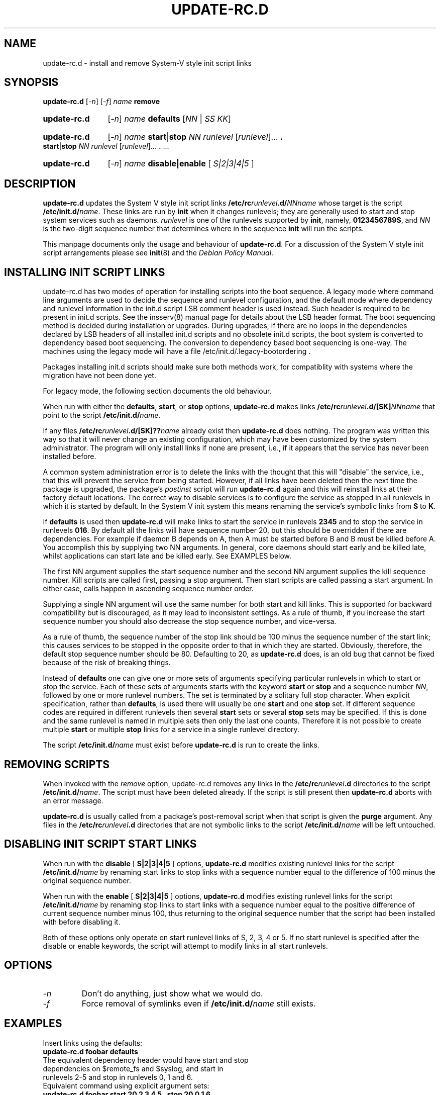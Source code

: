 .\" Hey, Emacs!  This is an -*- nroff -*- source file.
.\" Authors: Ian Jackson, Miquel van Smoorenburg
.TH "UPDATE\-RC.D" "8" "14 November 2005" "Debian Project" "sysv-rc"
.SH "NAME"
update\-rc.d \- install and remove System\-V style init script links
.SH "SYNOPSIS"
.B update\-rc.d
.RI [ \-n ]
.RI [ \-f ]
.IB name " remove"
.HP
.B update\-rc.d
.RI [ \-n ]
.IB name " defaults"
.RI [ NN " | " SS " " KK ]
.HP
.B update\-rc.d
.RI [ \-n ]
.I name
.BR start | stop
.IR "NN runlevel" " [" runlevel "]..."
.B .
.BR start | stop
.IR "NN runlevel" " [" runlevel "]..."
.BR . " ..."
.HP
.B update\-rc.d
.RI [ \-n ]
.IB name " disable|enable "
.RI [ " S|2|3|4|5 " ]
.SH "DESCRIPTION"
.B update\-rc.d
updates the System V style init script links
.BI /etc/rc runlevel .d/ NNname
whose target is the script
.BI /etc/init.d/ name \fR.
These links are run by
.B init
when it changes runlevels; they are generally used to start and stop
system services such as daemons.
.I runlevel
is one of the runlevels supported by
.BR init ", namely, " 0123456789S ", and "
.I NN
is the two\-digit sequence number that determines where in the sequence
.B init
will run the scripts.

This manpage documents only the usage and behaviour of
.BR update\-rc.d .
For a discussion of the System V style init script arrangements please
see
.BR init (8)
and the
.IR "Debian Policy Manual" .

.SH "INSTALLING INIT SCRIPT LINKS"
update\-rc.d has two modes of operation for installing scripts
into the boot sequence.  A legacy mode where command line arguments
are used to decide the sequence and runlevel configuration,
and the default mode where dependency and runlevel information in
the init.d script LSB comment header is used instead.  Such
header is required to be present in init.d scripts.
See the insserv(8) manual page for details about the LSB
header format.  The boot sequencing method is decided
during installation or upgrades.  During upgrades, if there
are no loops in the dependencies declared by LSB headers of all
installed init.d scripts and no obsolete init.d scripts,
the boot system is converted to dependency based boot sequencing.
The conversion to dependency based boot sequencing is one\-way.  The
machines using the legacy mode will have a file
/etc/init.d/.legacy\-bootordering .

Packages installing init.d scripts should make sure both methods work,
for compatiblity with systems where the migration have not been done
yet.

For legacy mode, the following section documents the old behaviour.

When run with either the
.BR defaults ", " start ", or " stop
options,
.B update\-rc.d
makes links
.BI /etc/rc runlevel .d/[SK] NNname
that point to the script
.BR /etc/init.d/ \fIname\fR.

If any files
.BI /etc/rc runlevel .d/[SK]?? name
already exist then
.B update\-rc.d
does nothing.
The program was written this way so that it will never
change an existing configuration, which may have been
customized by the system administrator.
The program will only install links if none are present,
i.e.,
if it appears that the service has never been installed before.
.P
A common system administration error is to delete the links
with the thought that this will "disable" the service, i.e.,
that this will prevent the service from being started.
However, if all links have been deleted then the next time
the package is upgraded, the package's
.I postinst
script will run
.B update\-rc.d
again and this will reinstall links at their factory default locations.
The correct way to disable services is to configure the
service as stopped in all runlevels in which it is started by default.
In the System V init system this means renaming
the service's symbolic links
from
.B S
to
.BR K .
.P
If
.B defaults
is used then
.B update\-rc.d
will make links to start the service in runlevels
.B 2345
and to stop the service in runlevels
.BR 016 .
By default all the links will have sequence number 20, but
this should be overridden if there are dependencies. For example if
daemon B depends on A, then A must be started before B and B must be
killed before A. You accomplish this by supplying two NN arguments. In
general, core daemons should start early and be killed late, whilst
applications can start late and be killed early. See EXAMPLES below.
.P
The first NN argument supplies the start sequence number and
the second NN argument supplies the kill sequence number.
Kill scripts are called first, passing a stop argument. Then
start scripts are called passing a start argument. In either
case, calls happen in ascending sequence number order.
.P
Supplying a single NN argument will use the same number for
both start and kill links. This is supported for backward
compatibility but is discouraged, as it may lead to inconsistent
settings. As a rule of thumb, if you increase the start sequence
number you should also decrease the stop sequence number, and
vice\-versa.
.P
As a rule of thumb, the sequence number of the stop link 
should be 100 minus the sequence number of the start link;
this causes services to be stopped in the opposite order
to that in which they are started.
Obviously, therefore, the default stop sequence number
should be 80.
Defaulting to 20, as
.B update\-rc.d
does, is an old bug that cannot be fixed because
of the risk of breaking things.
.P
Instead of
.B defaults
one can give one or more sets of arguments specifying
particular runlevels in which to start or stop the service.
Each of these sets of arguments starts with the keyword
.BR start " or " stop
and a sequence number
.IR NN ,
followed by one or more runlevel numbers.
The set is terminated by a solitary full stop character.
When explicit specification, rather than
.BR defaults ,
is used there will usually be one
.B start
and one
.B stop
set.  If different sequence codes are required in different runlevels
then several 
.B start
sets or several
.B stop
sets may be specified.
If this is done and the same runlevel is named in multiple sets
then only the last one counts.
Therefore it is not possible to create multiple
.B start
or multiple
.B stop
links for a service in a single runlevel directory.
.P
The script
.BI /etc/init.d/ name
must exist before
.B update\-rc.d
is run to create the links.
.SH "REMOVING SCRIPTS"
When invoked with the
.I remove
option, update\-rc.d removes any links in the
.BI /etc/rc runlevel .d
directories to the script
.BI /etc/init.d/ name\fR.
The script must have been deleted already.
If the script is still present then
.B update\-rc.d
aborts with an error message.
.P
.B update\-rc.d
is usually called from a package's post\-removal script when that
script is given the
.B purge
argument.
Any files in the
.BI /etc/rc runlevel .d
directories that are not symbolic links to the script
.BI /etc/init.d/ name
will be left untouched.
.SH "DISABLING INIT SCRIPT START LINKS"
When run with the
.BR disable " [ " S|2|3|4|5 " ] "
options,
.B update\-rc.d
modifies existing runlevel links for the script
.BR /etc/init.d/ \fIname\fR
by renaming start links to stop links with a sequence number equal
to the difference of 100 minus the original sequence number.
.P
When run with the
.BR enable " [ " S|2|3|4|5 " ] "
options,
.B update\-rc.d
modifies existing runlevel links for the script
.BR /etc/init.d/ \fIname\fR
by renaming stop links to start links with a sequence number equal
to the positive difference of current sequence number minus 100, thus
returning to the original sequence number that the script had been
installed with before disabling it.
.P
Both of these options only operate on start runlevel links of S, 2,
3, 4 or 5. If no start runlevel is specified after the disable or enable
keywords, the script will attempt to modify links in all start runlevels.

.SH "OPTIONS"
.TP 
.I \-n
Don't do anything, just show what we would do.
.TP 
.I \-f
Force removal of symlinks even if
.BI /etc/init.d/ name
still exists.
.SH "EXAMPLES"
Insert links using the defaults:
.nf 
.B "   update\-rc.d foobar defaults"
The equivalent dependency header would have start and stop
dependencies on $remote_fs and $syslog, and start in
runlevels 2\-5 and stop in runlevels 0, 1 and 6.
.fi 
Equivalent command using explicit argument sets:
.nf 
.B "   update\-rc.d foobar start 20 2 3 4 5 . stop 20 0 1 6 ."
.fi 
More typical command using explicit argument sets:
.nf 
.B "   update\-rc.d foobar start 30 2 3 4 5 . stop 70 0 1 6 ."
.fi 
Insert links at default runlevels when B requires A
.nf 
.B "   update\-rc.d script_for_A defaults 80 20"
.B "   update\-rc.d script_for_B defaults 90 10"
.fi 
Insert a link to a service that (presumably) will not be
needed by any other daemon
.nf 
.B "   update\-rc.d top_level_app defaults 98 02"
.fi 
Insert links for a script that requires services that
start/stop at sequence number 20
.nf 
.B "   update\-rc.d script_depends_on_svc20 defaults 21 19"
.fi 
Remove all links for a script (assuming foobar has been deleted
already):
.nf 
.B "   update\-rc.d foobar remove"
.fi 
Example of disabling a service:
.nf 
.B "   update\-rc.d \-f foobar remove"
.B "   update\-rc.d foobar stop 20 2 3 4 5 ."
.fi 
Example of a command for installing a system initialization\-and\-shutdown script:
.nf 
.B "   update\-rc.d foobar start 45 S . stop 31 0 6 ."
.fi 
Example of a command for disabling a system initialization\-and\-shutdown script:
.nf 
.B "   update\-rc.d \-f foobar remove"
.B "   update\-rc.d foobar stop 45 S ."
.fi 

.SH "BUGS"
See http://bugs.debian.org/sysv\-rc.
.SH "FILES"
.TP 
.B /etc/init.d/
The directory containing the actual init scripts.
.TP 
.B /etc/rc?.d/
The directories containing the links used by
.BR init
and managed by
.BR update\-rc.d .
.TP 
.B /etc/init.d/skeleton
Model for use by writers of
.B init.d
scripts.
.SH "SEE ALSO"
.IR "Debian Policy Manual" ,
.br 
.BR /etc/init.d/skeleton ,
.br 
.BR insserv (8),
.BR sysv\-rc\-conf (8),
.BR bum (8),
.BR init (8).
